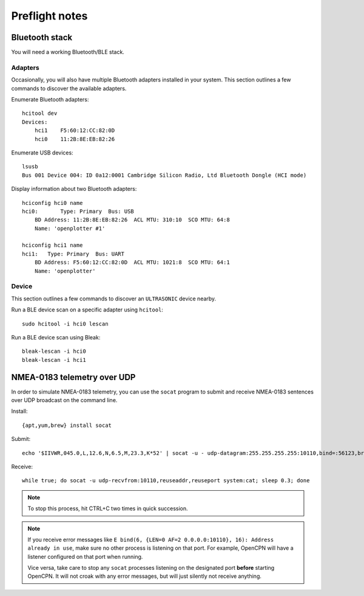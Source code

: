 ###############
Preflight notes
###############


***************
Bluetooth stack
***************

You will need a working Bluetooth/BLE stack.


Adapters
========

Occasionally, you will also have multiple Bluetooth adapters installed in your
system. This section outlines a few commands to discover the available adapters.

Enumerate Bluetooth adapters::

    hcitool dev
    Devices:
        hci1    F5:60:12:CC:82:0D
        hci0    11:2B:8E:EB:82:26

Enumerate USB devices::

    lsusb
    Bus 001 Device 004: ID 0a12:0001 Cambridge Silicon Radio, Ltd Bluetooth Dongle (HCI mode)

Display information about two Bluetooth adapters::

    hciconfig hci0 name
    hci0:	Type: Primary  Bus: USB
        BD Address: 11:2B:8E:EB:82:26  ACL MTU: 310:10  SCO MTU: 64:8
        Name: 'openplotter #1'

    hciconfig hci1 name
    hci1:   Type: Primary  Bus: UART
        BD Address: F5:60:12:CC:82:0D  ACL MTU: 1021:8  SCO MTU: 64:1
        Name: 'openplotter'


Device
======

This section outlines a few commands to discover an ``ULTRASONIC`` device nearby.

Run a BLE device scan on a specific adapter using ``hcitool``::

    sudo hcitool -i hci0 lescan

Run a BLE device scan using Bleak::

    bleak-lescan -i hci0
    bleak-lescan -i hci1



****************************
NMEA-0183 telemetry over UDP
****************************

In order to simulate NMEA-0183 telemetry, you can use the ``socat`` program
to submit and receive NMEA-0183 sentences over UDP broadcast on the command line.

Install::

    {apt,yum,brew} install socat

Submit::

    echo '$IIVWR,045.0,L,12.6,N,6.5,M,23.3,K*52' | socat -u - udp-datagram:255.255.255.255:10110,bind=:56123,broadcast

Receive::

    while true; do socat -u udp-recvfrom:10110,reuseaddr,reuseport system:cat; sleep 0.3; done

.. note::

    To stop this process, hit CTRL+C two times in quick succession.

.. note::

    If you receive error messages like ``E bind(6, {LEN=0 AF=2 0.0.0.0:10110}, 16):
    Address already in use``, make sure no other process is listening on that port.
    For example, OpenCPN will have a listener configured on that port when running.

    Vice versa, take care to stop any ``socat`` processes listening on the designated
    port **before** starting OpenCPN. It will not croak with any error messages, but
    will just silently not receive anything.
